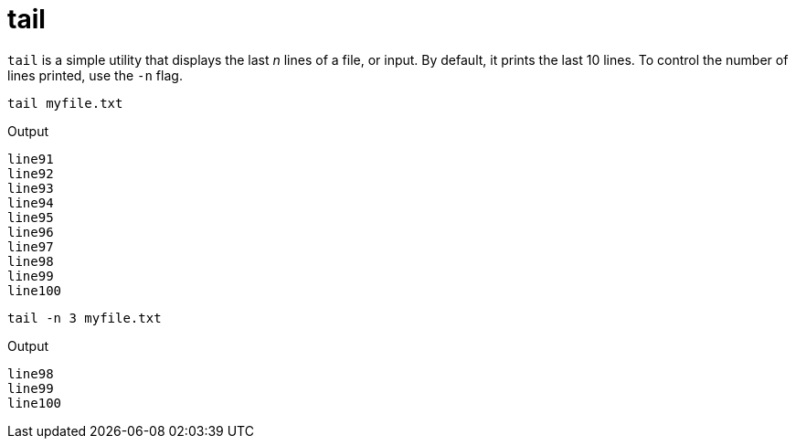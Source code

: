 = tail

`tail` is a simple utility that displays the last _n_ lines of a file, or input. By default, it prints the last 10 lines. To control the number of lines printed, use the `-n` flag.

[source,bash]
----
tail myfile.txt
----

.Output
----
line91
line92
line93
line94
line95
line96
line97
line98
line99
line100
----

[source,bash]
----
tail -n 3 myfile.txt
----

.Output
----
line98
line99
line100
----